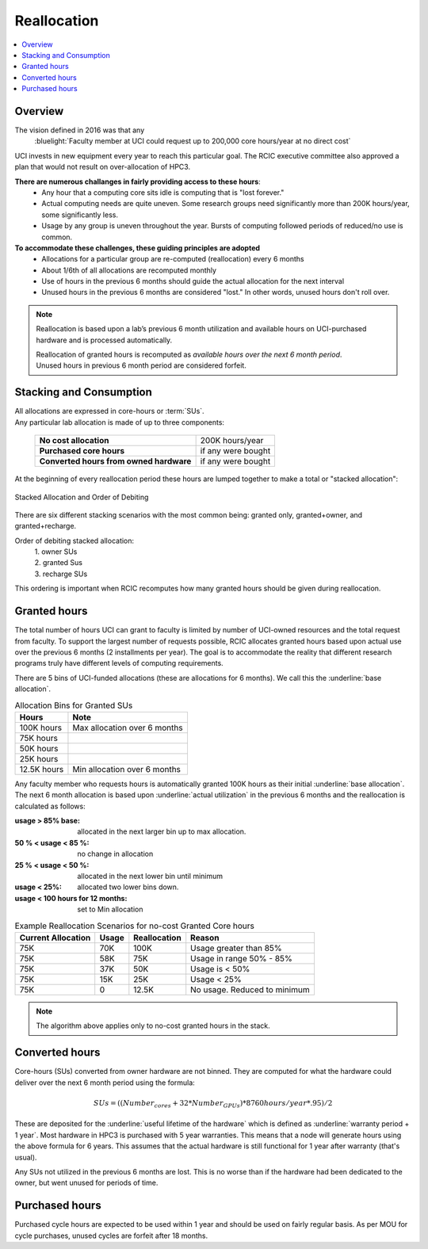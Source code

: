 .. _reallocation:

Reallocation
============

.. contents::
   :local:

Overview
--------

The vision defined in 2016 was that any
  :bluelight:`Faculty member at UCI could request up to 200,000 core hours/year at no direct cost`

UCI invests in new equipment every year to reach this particular goal. The RCIC executive committee
also approved a plan that would not result on over-allocation of HPC3. 

**There are numerous challanges in fairly providing access to these hours**:
   * Any hour that a computing core sits idle is computing that is "lost forever."  
   * Actual computing needs are quite uneven. Some research groups need significantly more than 200K hours/year, some significantly less. 
   * Usage by any group is uneven throughout the year. Bursts of computing followed periods of reduced/no use is common. 

**To accommodate these challenges, these guiding principles are adopted**
   * Allocations for a particular group are re-computed (reallocation) every 6 months
   * About 1/6th of all allocations are recomputed monthly 
   * Use of hours in the previous 6 months should guide the actual allocation for the next interval
   * Unused hours in the previous 6 months are considered "lost."  In other words, unused hours don't 
     roll over.

.. note:: Reallocation is based upon a lab’s previous 6 month utilization and available hours
          on UCI-purchased hardware and is processed automatically.

          | Reallocation of granted hours is recomputed as *available hours over the next 6 month period*. 
          | Unused hours in previous 6 month period are considered forfeit.

.. _allocation stacking:

Stacking and Consumption
------------------------

| All allocations are expressed in core-hours or :term:`SUs`.
| Any particular lab allocation is made of up to three components:

  ============================================ =====================
  **No cost allocation**                       200K hours/year 
  -------------------------------------------- ---------------------
  **Purchased core hours**                     if any were bought
  -------------------------------------------- ---------------------
  **Converted hours from owned hardware**      if any were bought
  ============================================ =====================

At the beginning of every reallocation period these hours are lumped together
to make a total or "stacked allocation":

.. _stacked allocation:

.. figure:: images/Stacked-Allocation.png
   :align: center
   :alt: Stacked Allocation and Order of Debiting

   Stacked Allocation and Order of Debiting

There are six different stacking scenarios with the most common being: granted only, granted+owner, and 
granted+recharge. 

Order of debiting stacked allocation:
  | 1. owner SUs
  | 2. granted Sus
  | 3. recharge SUs

This ordering is important when RCIC recomputes how many granted hours should be given during reallocation.

.. _no-cost reallocation:

Granted hours
-------------

The total number of hours UCI can grant to faculty is limited by number of UCI-owned resources and the total request 
from faculty. To support the largest number of requests possible, RCIC allocates granted hours based upon actual use
over the previous 6 months (2 installments per year). The goal is to accommodate the reality that different research
programs truly have different levels of computing requirements.  

There are 5 bins of UCI-funded allocations (these are allocations for 6 months). We call this the
:underline:`base allocation`.

.. _allocaiton bins:

.. table:: Allocation Bins for Granted SUs
   :class: noscroll-table

   +----------------+------------------------------+
   | Hours          | Note                         |
   +================+==============================+
   | 100K hours     | Max allocation over 6 months |
   +----------------+------------------------------+
   |  75K hours     |                              |
   +----------------+------------------------------+
   |  50K hours     |                              |
   +----------------+------------------------------+
   |  25K hours     |                              |
   +----------------+------------------------------+
   |  12.5K hours   | Min allocation over 6 months |
   +----------------+------------------------------+

Any faculty member who requests hours is automatically granted 100K hours as their initial
:underline:`base allocation`.  The next 6 month allocation is based upon :underline:`actual utilization`
in the previous 6 months and the reallocation is calculated as follows:  

:usage > 85% base:
  allocated in the next larger bin up to max allocation.
:50 % < usage < 85 %:
  no change in allocation
:25 % < usage < 50 %:
  allocated in the next lower bin until minimum
:usage < 25%:
  allocated two lower bins down.
:usage < 100 hours for 12 months:
  set to Min allocation 

.. _reallocation bins:

.. table:: Example Reallocation Scenarios for no-cost Granted Core hours
   :class: noscroll-table

   +--------------------+-------+--------------+------------------------------+
   | Current Allocation | Usage | Reallocation | Reason                       |
   +=========+==========+=======+==============+==============================+
   | 75K                | 70K   | 100K         | Usage greater than 85%       |
   +--------------------+-------+--------------+------------------------------+
   | 75K                | 58K   | 75K          | Usage in range 50% - 85%     |
   +--------------------+-------+--------------+------------------------------+
   | 75K                | 37K   | 50K          | Usage is < 50%               |
   +--------------------+-------+--------------+------------------------------+
   | 75K                | 15K   | 25K          | Usage < 25%                  | 
   +--------------------+-------+--------------+------------------------------+
   | 75K                | 0     | 12.5K        | No usage. Reduced to minimum |
   +--------------------+-------+--------------+------------------------------+

.. note:: The algorithm above applies only to no-cost granted hours in the stack.

.. _converted hours:

Converted hours
---------------

Core-hours (SUs) converted from owner hardware are not binned. They are computed for 
what the hardware could deliver over the next  6 month period using the formula:

.. math:: SUs = ((Number_{cores} + 32 * Number_{GPUs}) * 8760 hours/year * .95)/2 

These are deposited for the :underline:`useful lifetime of the hardware` which is defined as 
:underline:`warranty period + 1 year`. Most hardware in HPC3 is purchased with 5 year warranties.
This means that a node will generate hours using the above formula for 6 years.
This assumes that the actual hardware is still functional for 1 year after warranty (that's usual). 

Any SUs not utilized in the previous 6 months are lost. This is no worse than if the hardware had 
been dedicated to the owner, but went unused for periods of time.

.. _purchased hours:

Purchased hours
---------------

Purchased cycle hours are expected to be used within 1 year and should be used on fairly regular basis.
As per MOU for cycle purchases, unused cycles are forfeit after 18 months. 

